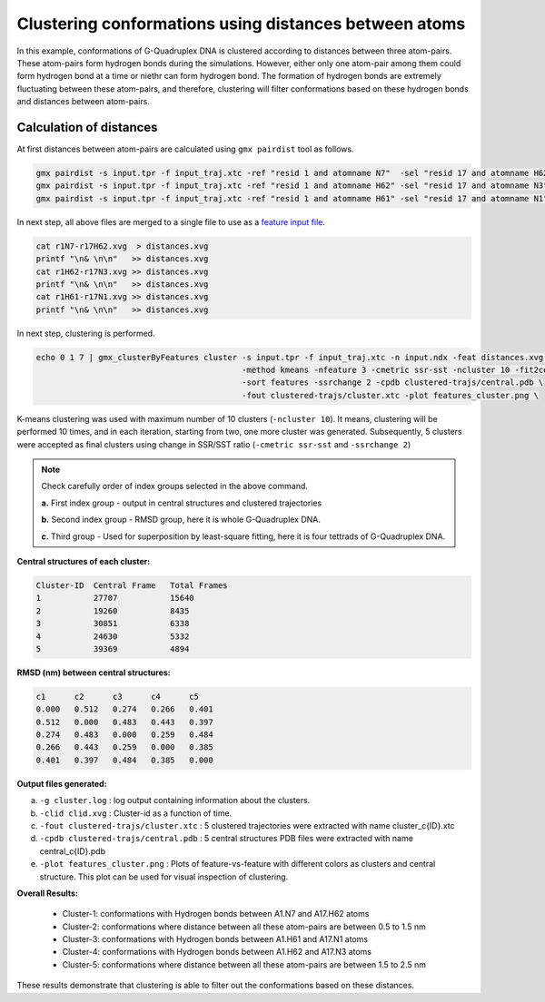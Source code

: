 Clustering conformations using distances between atoms
======================================================

In this example, conformations of G-Quadruplex DNA is clustered according to distances between
three atom-pairs. These atom-pairs form hydrogen bonds during the simulations. However, either 
only one atom-pair among them could form hydrogen bond at a time or niethr can form hydrogen 
bond. The formation of hydrogen bonds are extremely fluctuating between these atom-pairs, and
therefore, clustering will filter conformations based on these hydrogen bonds and distances
between atom-pairs.

Calculation of distances
-------------------------

At first distances between atom-pairs are calculated using ``gmx pairdist`` tool as follows.

.. code-block:: bash

    gmx pairdist -s input.tpr -f input_traj.xtc -ref "resid 1 and atomname N7"  -sel "resid 17 and atomname H62" -o r1N7-r17H62
    gmx pairdist -s input.tpr -f input_traj.xtc -ref "resid 1 and atomname H62" -sel "resid 17 and atomname N3"  -o r1H62-r17N3
    gmx pairdist -s input.tpr -f input_traj.xtc -ref "resid 1 and atomname H61" -sel "resid 17 and atomname N1"  -o r1H61-r17N1
    
In next step, all above files are merged to a single file to use as a `feature input file <../commands/cluster.html#feat-features-xvg>`_.

.. code-block:: bash

    cat r1N7-r17H62.xvg  > distances.xvg
    printf "\n& \n\n"   >> distances.xvg
    cat r1H62-r17N3.xvg >> distances.xvg
    printf "\n& \n\n"   >> distances.xvg
    cat r1H61-r17N1.xvg >> distances.xvg
    printf "\n& \n\n"   >> distances.xvg
    
In next step, clustering is performed.

.. code-block:: bash

    echo 0 1 7 | gmx_clusterByFeatures cluster -s input.tpr -f input_traj.xtc -n input.ndx -feat distances.xvg \
                                               -method kmeans -nfeature 3 -cmetric ssr-sst -ncluster 10 -fit2central \
                                               -sort features -ssrchange 2 -cpdb clustered-trajs/central.pdb \
                                               -fout clustered-trajs/cluster.xtc -plot features_cluster.png \

K-means clustering was used with maximum number of 10 clusters (``-ncluster 10``). It means, clustering will be performed 10 times,
and in each iteration, starting from two, one more cluster was generated. Subsequently, 5 clusters were accepted as final clusters
using change in SSR/SST ratio (``-cmetric ssr-sst`` and ``-ssrchange 2``)

.. note:: Check carefully order of index groups selected in the above command.
          
          **a.** First index group - output in central structures and clustered trajectories
          
          **b.** Second index group - RMSD group, here it is whole G-Quadruplex DNA.
          
          **c.** Third group - Used for superposition by least-square fitting, here it is four tettrads of G-Quadruplex DNA.
          
**Central structures of each cluster:**

.. code-block:: bash

    Cluster-ID  Central Frame   Total Frames 
    1           27707           15640
    2           19260           8435
    3           30851           6338
    4           24630           5332
    5           39369           4894



**RMSD (nm) between central structures:**

.. code-block:: bash

    c1      c2      c3      c4      c5	
    0.000   0.512   0.274   0.266   0.401	
    0.512   0.000   0.483   0.443   0.397	
    0.274   0.483   0.000   0.259   0.484	
    0.266   0.443   0.259   0.000   0.385	
    0.401   0.397   0.484   0.385   0.000	
    
    
**Output files generated:**

a. ``-g cluster.log`` : log output containing information about the clusters.
b. ``-clid clid.xvg`` : Cluster-id as a function of time.
c. ``-fout clustered-trajs/cluster.xtc`` : 5 clustered trajectories were extracted with name cluster_c{ID}.xtc
d. ``-cpdb clustered-trajs/central.pdb`` : 5 central structures PDB files were extracted with name central_c{ID}.pdb
e. ``-plot features_cluster.png`` : Plots of feature-vs-feature with different colors as clusters and central structure.
   This plot can be used for visual inspection of clustering.
   
**Overall Results:**
    
    * Cluster-1: conformations with Hydrogen bonds between A1.N7 and A17.H62 atoms
    * Cluster-2: conformations where distance between all these atom-pairs are between 0.5 to 1.5 nm
    * Cluster-3: conformations with Hydrogen bonds between A1.H61 and A17.N1 atoms
    * Cluster-4: conformations with Hydrogen bonds between A1.H62 and A17.N3 atoms
    * Cluster-5: conformations where distance between all these atom-pairs are between 1.5 to 2.5 nm
    
These results demonstrate that clustering is able to filter out the conformations based on these distances.

